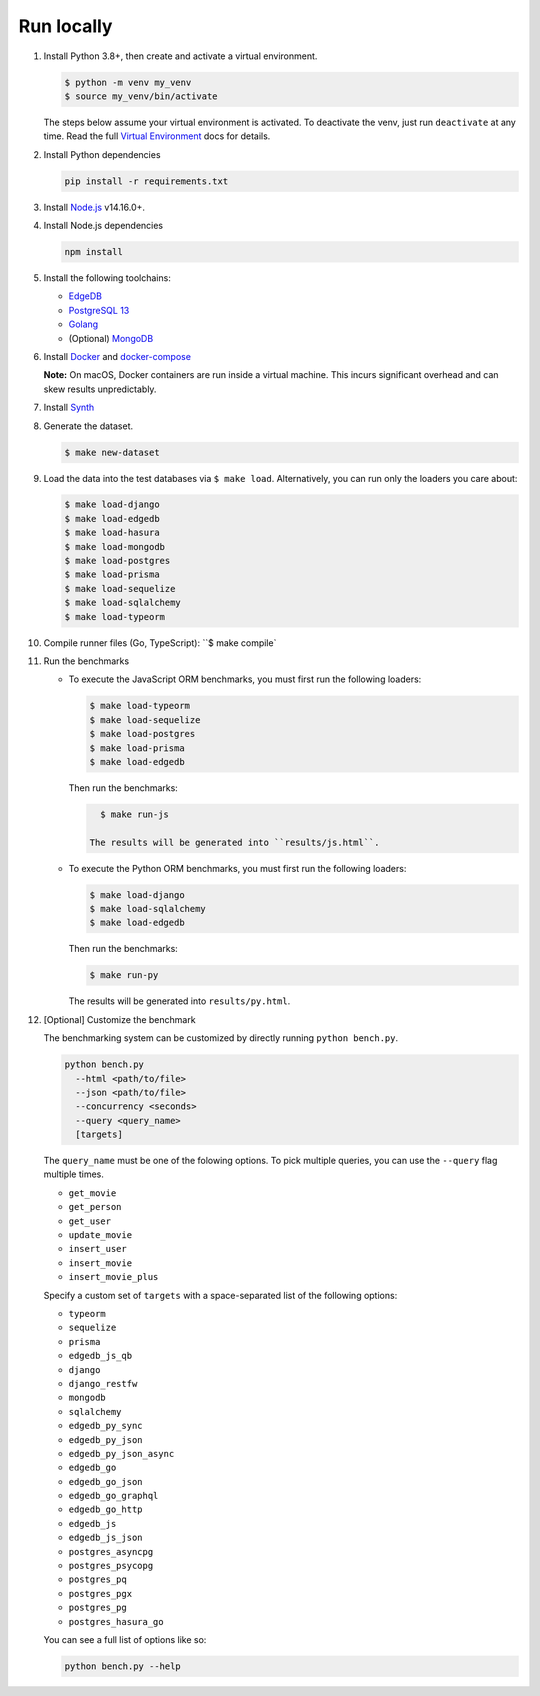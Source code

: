 Run locally
###########


#. Install Python 3.8+, then create and activate a virtual environment.

   .. code-block::
  
      $ python -m venv my_venv
      $ source my_venv/bin/activate
   
   The steps below assume your virtual environment is activated. To deactivate 
   the venv, just run ``deactivate`` at any time. Read the full `Virtual 
   Environment <https://docs.python.org/3/tutorial/venv.html>`_ docs 
   for details.
  
#. Install Python dependencies

   .. code-block::
  
      pip install -r requirements.txt

#. Install `Node.js <https://nodejs.org/en/download/>`_ v14.16.0+.

#. Install Node.js dependencies

   .. code-block::
  
      npm install

#. Install the following toolchains:

   - `EdgeDB <https://www.edgedb.com/install>`_
   - `PostgreSQL 13 <https://www.postgresql.org/docs/13/installation.html>`_
   - `Golang <https://go.dev/doc/install>`_
   - (Optional) `MongoDB <https://docs.mongodb.com/manual/installation/>`_

#. Install `Docker <https://docs.docker.com/get-docker/>`_ and `docker-compose 
   <https://docs.docker.com/compose/install/>`_

   **Note:** On macOS, Docker containers are run inside a virtual machine. 
   This incurs significant overhead and can skew results unpredictably.

#. Install `Synth <https://www.getsynth.com>`_

#. Generate the dataset.
  
   .. code-block::

      $ make new-dataset

#. Load the data into the test databases via ``$ make load``. Alternatively, 
   you can run only the loaders you care about:

   .. $ make load-postgraphile

   .. code-block::

      $ make load-django 
      $ make load-edgedb 
      $ make load-hasura
      $ make load-mongodb 
      $ make load-postgres
      $ make load-prisma 
      $ make load-sequelize 
      $ make load-sqlalchemy  
      $ make load-typeorm 

#. Compile runner files (Go, TypeScript): ``$ make compile`

#. Run the benchmarks

   - To execute the JavaScript ORM benchmarks, you must first run the 
     following loaders:
   
     .. code-block::
        
        $ make load-typeorm 
        $ make load-sequelize 
        $ make load-postgres
        $ make load-prisma 
        $ make load-edgedb       
   
     Then run the benchmarks:
   
     .. code-block::
         
        $ make run-js
      
      The results will be generated into ``results/js.html``.

   - To execute the Python ORM benchmarks, you must first run 
     the following loaders:
   
     .. code-block::

         $ make load-django 
         $ make load-sqlalchemy 
         $ make load-edgedb       
   
     Then run the benchmarks:
   
     .. code-block::
         
         $ make run-py
      
     The results will be generated into ``results/py.html``.

#. [Optional] Customize the benchmark

   The benchmarking system can be customized by directly running ``python 
   bench.py``.

   .. code-block::

      python bench.py 
        --html <path/to/file> 
        --json <path/to/file> 
        --concurrency <seconds>
        --query <query_name>
        [targets]
  
      
   The ``query_name`` must be one of the folowing options. To pick multiple 
   queries, you can use the ``--query`` flag multiple times.

   - ``get_movie``
   - ``get_person``
   - ``get_user``
   - ``update_movie``
   - ``insert_user``
   - ``insert_movie``
   - ``insert_movie_plus``

   Specify a custom set of ``targets`` with a space-separated list of the 
   following options:

   - ``typeorm``
   - ``sequelize``
   - ``prisma``
   - ``edgedb_js_qb``
   - ``django``
   - ``django_restfw``
   - ``mongodb``
   - ``sqlalchemy``
   - ``edgedb_py_sync``
   - ``edgedb_py_json``
   - ``edgedb_py_json_async``
   - ``edgedb_go``
   - ``edgedb_go_json``
   - ``edgedb_go_graphql``
   - ``edgedb_go_http``
   - ``edgedb_js``
   - ``edgedb_js_json``
   - ``postgres_asyncpg``
   - ``postgres_psycopg``
   - ``postgres_pq``
   - ``postgres_pgx``
   - ``postgres_pg``
   - ``postgres_hasura_go``
   .. - ``postgres_postgraphile_go``
  
   You can see a full list of options like so:

   .. code-block::

      python bench.py --help

